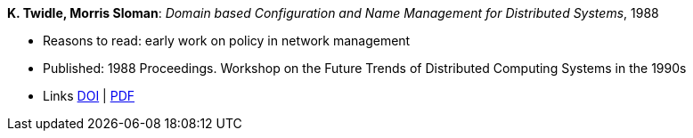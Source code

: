 *K. Twidle, Morris Sloman*: _Domain based Configuration and Name Management for Distributed Systems_, 1988

* Reasons to read: early work on policy in network management
* Published: 1988 Proceedings. Workshop on the Future Trends of Distributed Computing Systems in the 1990s
* Links
    link:https://doi.org/10.1007/BF02283186[DOI] |
    link:https://www.computer.org/csdl/proceedings/ftdcs/1988/0897/00/00026693.pdf[PDF]
ifdef::local[]
* Local links:
    link:/library/inproceedings/1980/twidle-ftdcs-1988.pdf[PDF]
endif::[]

